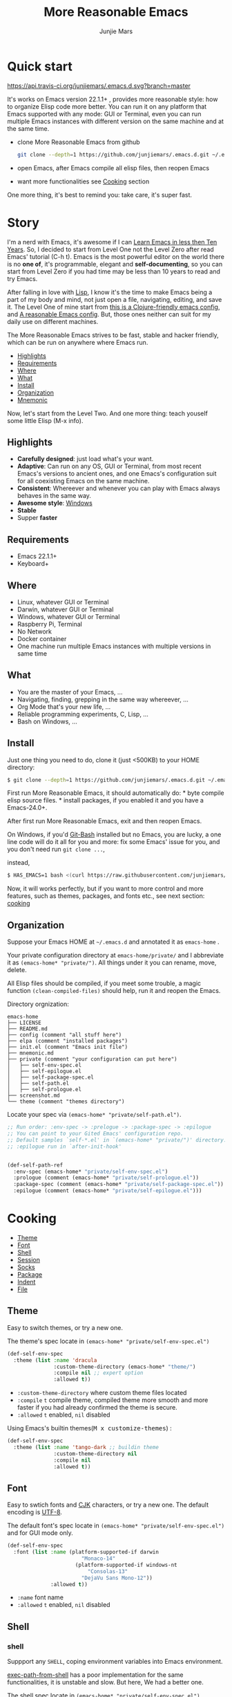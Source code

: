 #+TITLE: More Reasonable Emacs
#+AUTHOR: Junjie Mars
#+STARTUP: overview

* Quick start
  :PROPERTIES:
  :CUSTOM_ID: quick-start
  :END:

	[[https://api.travis-ci.org/junjiemars/.emacs.d][https://api.travis-ci.org/junjiemars/.emacs.d.svg?branch=master]]
	

It's works on Emacs version 22.1.1+ , provides more reasonable style: 
how to organize Elisp code more better. You can run it on any platform 
that Emacs supported with any mode: GUI or Terminal, even you can run multiple 
Emacs instances with different version on the same machine and at the same time.

-  clone More Reasonable Emacs from github

   #+BEGIN_SRC sh
       git clone --depth=1 https://github.com/junjiemars/.emacs.d.git ~/.emacs.d
   #+END_SRC

-  open Emacs, after Emacs compile all elisp files, then reopen Emacs
-  want more functionalities see [[#cooking][Cooking]] section

One more thing, it's best to remind you: take care, it's super fast.

* Story
  :PROPERTIES:
  :CUSTOM_ID: story
  :END:

I'm a nerd with Emacs, it's awesome if I can [[http://edward.oconnor.cx/2009/07/learn-emacs-in-ten-years][Learn Emacs in less then Ten Years]].
So, I decided to start from Level One not the
Level Zero after read Emacs' tutorial (C-h t). Emacs is the most
powerful editor on the world there is no *one of*, it's programmable,
elegant and *self-documenting*, so you can start from Level Zero if you
had time may be less than 10 years to read and try Emacs.

After falling in love with [[https://en.wikipedia.org/wiki/Lisp_(programming_language)][Lisp]], I know it's the time to make Emacs being
a part of my body and mind, not just open a file, navigating, editing,
and save it. The Level One of mine start from [[https://github.com/flyingmachine/emacs-for-clojure][this is a Clojure-friendly emacs config]],
and [[https://github.com/purcell/emacs.d][A reasonable Emacs config]]. But, those ones neither can suit
for my daily use on different machines.

The More Reasonable Emacs strives to be fast, stable and hacker
friendly, which can be run on anywhere where Emacs run.

- [[#highlights][Highlights]]
- [[#requirements][Requirements]]
- [[#where][Where]]
- [[#what][What]]
- [[#install][Install]]
- [[#organization][Organization]]
- [[file:mnemonic.org][Mnemonic]]


Now, let's start from the Level Two. And one more thing: teach youself
some little Elisp (M-x info).

** Highlights
   :PROPERTIES:
   :CUSTOM_ID: highlights
   :END:

-  *Carefully designed*: just load what's your want.
-  *Adaptive*: Can run on any OS, GUI or Terminal, from most recent
   Emacs's versions to ancient ones, and one Emacs's configuration suit
   for all coexisting Emacs on the same machine.
-  *Consistent*: Whereever and whenever you can play with Emacs always
   behaves in the same way.
-  *Awesome style*: [[https://github.com/junjiemars/images/blob/master/.emacs.d/dracula-theme-on-windows.png][Windows]]
-  *Stable*
-  Supper *faster*

** Requirements
   :PROPERTIES:
   :CUSTOM_ID: requirements
   :END:

-  Emacs 22.1.1+
-  Keyboard+

** Where
   :PROPERTIES:
   :CUSTOM_ID: where
   :END:

-  Linux, whatever GUI or Terminal
-  Darwin, whatever GUI or Terminal
-  Windows, whatever GUI or Terminal
-  Raspberry Pi, Terminal
-  No Network
-  Docker container
-  One machine run multiple Emacs instances with multiple versions in
   same time

** What
   :PROPERTIES:
   :CUSTOM_ID: what
   :END:

-  You are the master of your Emacs, ...
-  Navigating, finding, grepping in the same way whereever, ...
-  Org Mode that's your new life, ...
-  Reliable programming experiments, C, Lisp, ...
-  Bash on Windows, ...

** Install
   :PROPERTIES:
   :CUSTOM_ID: install
   :END:

Just one thing you need to do, clone it (just <500KB) to your HOME
directory:

#+BEGIN_SRC sh
    $ git clone --depth=1 https://github.com/junjiemars/.emacs.d.git ~/.emacs.d
#+END_SRC

First run More Reasonable Emacs, it should automatically do: * byte
compile elisp source files. * install packages, if you enabled it and
you have a Emacs-24.0+.

After first run More Reasonable Emacs, exit and then reopen Emacs.

On Windows, if you'd [[https://git-scm.com/downloads][Git-Bash]]
installed but no Emacs, you are lucky, a one line code will do it all
for you and more: fix some Emacs' issue for you, and you don't need run
=git clone ...=,

instead,

#+BEGIN_SRC sh
    $ HAS_EMACS=1 bash <(curl https://raw.githubusercontent.com/junjiemars/kit/master/win/install-win-kits.sh)
#+END_SRC

Now, it will works perfectly, but if you want to more control and more
features, such as themes, packages, and fonts etc., see next section:
[[#cooking][cooking]]

** Organization
   :PROPERTIES:
   :CUSTOM_ID: organization
   :END:

Suppose your Emacs HOME at =~/.emacs.d= and annotated it as =emacs-home=
.

Your private configuration directory at =emacs-home/private/= and I
abbreviate it as =(emacs-home* "private/")=. All things under it you can
rename, move, delete.

All Elisp files should be compiled, if you meet some trouble, a magic 
function =(clean-compiled-files)= should help, run it and reopen the Emacs.

Directory orgnization:

#+BEGIN_EXAMPLE
    emacs-home
    ├── LICENSE
    ├── README.md
    ├── config (comment "all stuff here")
    ├── elpa (comment "installed packages")
    ├── init.el (comment "Emacs init file")
    ├── mnemonic.md
    ├── private (comment "your configuration can put here")
    │   ├── self-env-spec.el
    │   ├── self-epilogue.el
    │   ├── self-package-spec.el
    │   ├── self-path.el
    │   ├── self-prologue.el
    ├── screenshot.md
    └── theme (comment "themes directory")
#+END_EXAMPLE

Locate your spec via =(emacs-home* "private/self-path.el")=.

#+BEGIN_SRC emacs-lisp
    ;; Run order: :env-spec -> :prelogue -> :package-spec -> :epilogue
    ;; You can point to your Gited Emacs' configuration repo.
    ;; Default samples `self-*.el' in `(emacs-home* "private/")' directory.
    ;; :epilogue run in `after-init-hook'


    (def-self-path-ref
      :env-spec (emacs-home* "private/self-env-spec.el")
      :prologue (comment (emacs-home* "private/self-prologue.el"))
      :package-spec (comment (emacs-home* "private/self-package-spec.el"))
      :epilogue (comment (emacs-home* "private/self-epilogue.el")))
      
#+END_SRC

* Cooking
   :PROPERTIES:
   :CUSTOM_ID: cooking
   :END:

-  [[#theme][Theme]]
-  [[#font][Font]]
-  [[#shell][Shell]]
-  [[#session][Session]]
-  [[#socks][Socks]]
-  [[#package][Package]]
-  [[#indent][Indent]]
-  [[#file][File]]

** Theme
    :PROPERTIES:
    :CUSTOM_ID: theme
    :END:

Easy to switch themes, or try a new one.

The theme's spec locate in =(emacs-home* "private/self-env-spec.el")=

#+BEGIN_SRC emacs-lisp
    (def-self-env-spec
      :theme (list :name 'dracula
                   :custom-theme-directory (emacs-home* "theme/")
                   :compile nil ;; expert option
                   :allowed t))
#+END_SRC

- =:custom-theme-directory= where custom theme files located
- =:compile= =t= compile theme, compiled theme more smooth and more faster
	if you had already confirmed the theme is secure.
- =:allowed= =t= enabled, =nil= disabled


Using Emacs's builtin themes(@@html:<kbd>@@M x customize-themes@@html:</kbd>@@) :

#+BEGIN_SRC emacs-lisp
    (def-self-env-spec
      :theme (list :name 'tango-dark ;; buildin theme
                   :custom-theme-directory nil
                   :compile nil
                   :allowed t))
#+END_SRC

** Font
    :PROPERTIES:
    :CUSTOM_ID: font
    :END:

Easy to swtich fonts and [[https://en.wikipedia.org/wiki/CJK_characters][CJK]] characters, or try a new one. The default encoding is [[https://en.wikipedia.org/wiki/UTF-8][UTF-8]].

The default font's spec locate in =(emacs-home* "private/self-env-spec.el")= and for GUI mode only.

#+BEGIN_SRC emacs-lisp
    (def-self-env-spec
      :font (list :name (platform-supported-if darwin
                            "Monaco-14"
                          (platform-supported-if windows-nt
                              "Consolas-13"
                            "DejaVu Sans Mono-12")) 
                  :allowed t))
#+END_SRC

- =:name= font name
- =:allowed= =t= enabled, =nil= disabled

** Shell
    :PROPERTIES:
    :CUSTOM_ID: shell
    :END:

*** shell

Suppport any =SHELL=, coping environment variables into Emacs environment.

[[https://github.com/purcell/exec-path-from-shell][exec-path-from-shell]] has a poor implementation for the same functionalities,
it is unstable and slow. But here, We had a better one.

The shell spec locate in =(emacs-home* "private/self-env-spec.el")=

#+BEGIN_SRC emacs-lisp
  :shell (list :env-vars `("JAVA_HOME"
                           "PYTHONPATH"
                           ,(platform-supported-unless windows-nt
                              (platform-supported-if darwin
                                  "DYLD_LIBRARY_PATH"
                                "LD_LIBRARY_PATH")))
               :options '("--login") ;; '("-i" "2>/dev/null")
               :exec-path t
               :shell-file-name (eval-when-compile (executable-find "bash"))
               :allowed nil)

#+END_SRC

- =:env-vars= copy what environment variables from shell to Emacs
- =:options= a list of shell's options
- =:exec-path= copy =$PATH= or =%PATH%= to =exec-path=
- =:shell-file-name= where the shell program located, it should be specified when =:env-vars= is non nil
- =:allowed= =t= allowed, =nil= disabled

*** eshell
    :PROPERTIES:
    :CUSTOM_ID: eshell
    :END:

The eshell spec locate in =(emacs-home* "private/self-env-spec.el")=

#+BEGIN_SRC emacs-lisp
    (def-self-env-spec
      :eshell (list :visual-commands '("mtr")
                    :destroy-buffer-when-process-dies t
                    :visual-subcommands '(("git" "log"))
                    :visual-options nil
                    :allowed t))
#+END_SRC

- =:visual-commands= @@html:<kbd>@@C-h-v eshell-visual-commands@@html:</kbd>@@
- =:destroy-buffer-when-process-dies= @@html:<kbd>@@C-h-v eshell-destroy-buffer-when-process-dies@@html:</kbd>@@
- =:visual-subcommands= @@html:<kbd>@@C-h-v eshell-visual-subcommands@@html:</kbd>@@
- =:visual-options= @@html:<kbd>@@C-h-v eshell-visual-options@@html:</kbd>@@

** Session
    :PROPERTIES:
    :CUSTOM_ID: session
    :END:

The desktop spec locate in =(emacs-home* "private/self-env-spec.el")=

#+BEGIN_SRC emacs-lisp
    (def-self-env-spec
      :desktop (list :files-not-to-save
                     ".*\.t?gz\\|\.desktop\\|~$\\|\\/ssh[: ]\\|\.elc$"
                     :buffers-not-to-save "^TAGS\\|\\.log"
                     :modes-not-to-save
                     '(dired-mode fundamental-mode rmail-mode)
                     :restore-eager 8
                     :allowed t))
#+END_SRC

- =:files-not-to-save= @@html:<kbd>@@C-h-v desktop-files-not-to-save@@html:</kbd>@@
- =:buffers-not-to-save= @@html:<kbd>@@C-h-v desktop-buffers-not-to-save@@html:</kbd>@@
- =:modes-not-to-save= @@html:<kbd>@@C-h-v desktop-modes-not-to-save@@html:</kbd>@@
- =:restore-eager= @@html:<kbd>@@C-h-v desktop-restore-eager@@html:</kbd>@@
- =:allowed= =t= enabled, =nil= disabled

** Socks
    :PROPERTIES:
    :CUSTOM_ID: socks
    :END:

Using socks proxy when installing packages or browsing web pages.

The socks spec locate in =(emacs-home* "private/self-env-spec.el")=

#+BEGIN_SRC emacs-lisp
    (def-self-env-spec
      :socks (list :port 32000
                   :server "127.0.0.1"
                   :version 5
                   :allowed nil))
#+END_SRC

- =:port= the port of socks proxy server
- =:server= the address of socks proxy server
- =:version= socks version
- =:allowed= =t= enabled, =nil= disabled

If =:allowed t=, =url-gateway-method= should be switch to =socks= when
Emacs initializing. After Emacs initialization, you can =toggle-socks!=
and no matter =:allowed= is =t= or =nil=.

** Package
    :PROPERTIES:
    :CUSTOM_ID: package
    :END:

Don't tell me [[https://github.com/jwiegley/use-package][use-package]],
it's trying to redefine Emacs. Here you can find more simpler and faster
way to implement almost functionalities that =use-pacakge= does.

There are two types of packages: *basic* (just like Emacs' builtin)
and *user defined*. To disable *user defined* packages in
=(def-self-path-ref)=, disable both *basic* and *user defined* packages
can be done in =(def-self-env-spec)=.

#+BEGIN_SRC emacs-lisp
    (def-self-env-spec
      :package (list :remove-unused nil
                     :allowed nil))
          
#+END_SRC

-  =:cond= decide whether to install =:packages= or compile =:compile=
-  =:packages= a list of package names or tar file names
-  =:compile= a list of files that should be compiled only or be loaded
   after be compiled

The default package spec locate in
=(emacs-home* "private/self-package-spec.el")=

#+BEGIN_SRC emacs-lisp
    (def-self-package-spec
      (list
       :cond t
       :packages '(markdown-mode htmlize org-tree-slide))
      (list
       :cond (executable-find% "latex")
       :packages '(auctex cdlatex))
      (list
       :cond (and (version-supported-p <= 24.4)
                  (executable-find% "java"))
       :packages '(cider
                   clojure-mode
                   clojure-mode-extra-font-locking)
       :compile `(,(compile-unit% (emacs-home* "config/use-cider.el") t)
                  ,(compile-unit% (emacs-home* "config/use-cider-autoload.el"))))
      (list
       :cond (and (version-supported-p <= 24.4)
                  (executable-find% "docker"))
       :packages '(dockerfile-mode
                   docker-tramp))
      (list
       :cond (executable-find% "erlc")
       :packages '(erlang))
      (list
       :cond (and (executable-find% "erlc")
                  (executable-find% "lfe"))
       :packages '(lfe-mode)
       :compile `(,(compile-unit% (emacs-home* "config/use-lfe-autoload.el"))))
      (list
       :cond (and (terminal-supported-p t)
                  (platform-supported-unless darwin t)
                  (version-supported-p <= 25.1))
       :packages '(ereader))
      (list
       :cond (and (version-supported-p <= 24.4)
                  (executable-find% "git"))
       :packages '(magit)
       :compile `(,(compile-unit% (emacs-home* "config/use-magit-autoload.el"))))
      (list
       :cond (and (version-supported-p <= 23.2)
                  (or (executable-find% "racket")
                      (executable-find% "chicken")))
       :packages '(geiser))
      (list
       :cond (or (executable-find% "sbcl"))
       :packages '(slime)
       :compile `(,(compile-unit% (emacs-home* "config/use-slime.el"))
                  ,(compile-unit% (emacs-home* "config/use-slime-autoload.el")))))
#+END_SRC

** Indent
    :PROPERTIES:
    :CUSTOM_ID: indent
    :END:

Avoiding a war.

#+BEGIN_SRC emacs-lisp
    (def-self-env-spec
      :edit (list :tab-width 2
                  :auto-save-default nil
                  :allowed t))
#+END_SRC

- =:tab-width= default @@html:<kbd>@@C-h-v tab-width@@html:</kbd>@@
- =:auto-save-default= @@html:<kbd>@@C-h-v auto-save-default@@html:</kbd>@@
- =:allowed= =t= enabled, =nil= disabled

** File
    :PROPERTIES:
    :CUSTOM_ID: file
    :END:

Using =dired= as a File Manager is awesome, but there are no 
GNU's =ls= program (/--dired/ option) on Windows and Darwin.

*** ls Program

For Windows, you can install GNU's ls via [[https://git-scm.com/downloads][Git-Bash]]. 

For Darwin, let =dired= don't do stupid things.

[[https://github.com/junjiemars/images/blob/master/.emacs.d/ido-dired-windows-gnu-ls.png][screenshot: ido-dired]]

*** find Program

On Windows, if GNU's =find= has already in your disk, and let Windows stupid =find= or =findstr= program go away.
Don't =setq= =find-program= on Windows, because =dired= can not differ the cases between local and remote.

Now, on Windows you can use @@html:<kbd>@@M-x find-dired@@html:</kbd>@@ or @@html:<kbd>@@M-x find-name-dired@@html:</kbd>@@

[[https://github.com/junjiemars/images/blob/master/.emacs.d/find-name-dired-windows.png][screenshot: find-name-dired]]

*** zip Program

On Windows, there are no builtin =zip/unzip= program, but Emacs ship with =minizip= program.
Although =minizip= without /recursive/ functionalities, but do some tricks with =minizip=,
we can zip files and directories with =minizip=, even export =org= to =odt= [[https://en.wikipedia.org/wiki/OpenDocument][OpenDocument]].

- recursive zip files and directories: [[https://github.com/junjiemars/images/blob/master/.emacs.d/dired-do-compress-to-on-windows.png][screenshot: dired-do-compress-to]]
- view content of zip archive: [[https://github.com/junjiemars/images/blob/master/.emacs.d/dired-view-file-on-windows.png][screenshot: dired-view-file]]
- export =org= to =odt=: [[https://github.com/junjiemars/images/blob/master/.emacs.d/org-odt-export-to-odt-on-windows.png][screenshot: org-odt-export-to-odt]]

For some ancient Emacs24-, @@html:<kbd>@@! zip x.zip ?@@html:</kbd>@@ to zip, [[https://github.com/junjiemars/images/blob/master/.emacs.d/dired-compress-file-suffixes-version-24lt.png][screenshot: dired-compress-file-suffixes]]

* Troubleshooting
   :PROPERTIES:
   :CUSTOM_ID: troubleshooting
   :END:

1. Check Emacs configurations: 
  - @@html:<kbd>@@M: system-configuration-options@@html:</kbd>@@
  - @@html:<kbd>@@M: system-configuration-features@@html:</kbd>@@
  - @@html:<kbd>@@M: features@@html:</kbd>@@
2.  @@html:<kbd>@@M: (clean-compiled-files)@@html:</kbd>@@ then exit and reopen Emacs.
3.  Check =*Compilation-Log*= buffer, then do #2.
4.  Disable the problematic item in =(emacs-home* "private/self-path.el")=, then do #2.


